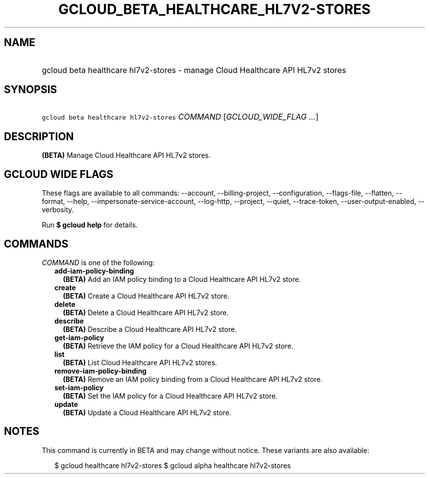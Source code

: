 
.TH "GCLOUD_BETA_HEALTHCARE_HL7V2\-STORES" 1



.SH "NAME"
.HP
gcloud beta healthcare hl7v2\-stores \- manage Cloud Healthcare API HL7v2 stores



.SH "SYNOPSIS"
.HP
\f5gcloud beta healthcare hl7v2\-stores\fR \fICOMMAND\fR [\fIGCLOUD_WIDE_FLAG\ ...\fR]



.SH "DESCRIPTION"

\fB(BETA)\fR Manage Cloud Healthcare API HL7v2 stores.



.SH "GCLOUD WIDE FLAGS"

These flags are available to all commands: \-\-account, \-\-billing\-project,
\-\-configuration, \-\-flags\-file, \-\-flatten, \-\-format, \-\-help,
\-\-impersonate\-service\-account, \-\-log\-http, \-\-project, \-\-quiet,
\-\-trace\-token, \-\-user\-output\-enabled, \-\-verbosity.

Run \fB$ gcloud help\fR for details.



.SH "COMMANDS"

\f5\fICOMMAND\fR\fR is one of the following:

.RS 2m
.TP 2m
\fBadd\-iam\-policy\-binding\fR
\fB(BETA)\fR Add an IAM policy binding to a Cloud Healthcare API HL7v2 store.

.TP 2m
\fBcreate\fR
\fB(BETA)\fR Create a Cloud Healthcare API HL7v2 store.

.TP 2m
\fBdelete\fR
\fB(BETA)\fR Delete a Cloud Healthcare API HL7v2 store.

.TP 2m
\fBdescribe\fR
\fB(BETA)\fR Describe a Cloud Healthcare API HL7v2 store.

.TP 2m
\fBget\-iam\-policy\fR
\fB(BETA)\fR Retrieve the IAM policy for a Cloud Healthcare API HL7v2 store.

.TP 2m
\fBlist\fR
\fB(BETA)\fR List Cloud Healthcare API HL7v2 stores.

.TP 2m
\fBremove\-iam\-policy\-binding\fR
\fB(BETA)\fR Remove an IAM policy binding from a Cloud Healthcare API HL7v2
store.

.TP 2m
\fBset\-iam\-policy\fR
\fB(BETA)\fR Set the IAM policy for a Cloud Healthcare API HL7v2 store.

.TP 2m
\fBupdate\fR
\fB(BETA)\fR Update a Cloud Healthcare API HL7v2 store.


.RE
.sp

.SH "NOTES"

This command is currently in BETA and may change without notice. These variants
are also available:

.RS 2m
$ gcloud healthcare hl7v2\-stores
$ gcloud alpha healthcare hl7v2\-stores
.RE

